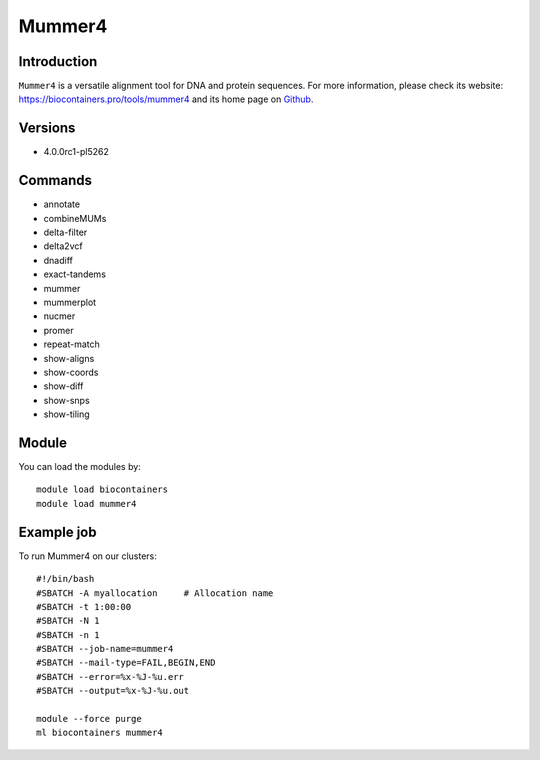 .. _backbone-label:

Mummer4
==============================

Introduction
~~~~~~~~
``Mummer4`` is a versatile alignment tool for DNA and protein sequences. For more information, please check its website: https://biocontainers.pro/tools/mummer4 and its home page on `Github`_.

Versions
~~~~~~~~
- 4.0.0rc1-pl5262

Commands
~~~~~~~
- annotate
- combineMUMs
- delta-filter
- delta2vcf
- dnadiff
- exact-tandems
- mummer
- mummerplot
- nucmer
- promer
- repeat-match
- show-aligns
- show-coords
- show-diff
- show-snps
- show-tiling

Module
~~~~~~~~
You can load the modules by::
    
    module load biocontainers
    module load mummer4

Example job
~~~~~
To run Mummer4 on our clusters::

    #!/bin/bash
    #SBATCH -A myallocation     # Allocation name 
    #SBATCH -t 1:00:00
    #SBATCH -N 1
    #SBATCH -n 1
    #SBATCH --job-name=mummer4
    #SBATCH --mail-type=FAIL,BEGIN,END
    #SBATCH --error=%x-%J-%u.err
    #SBATCH --output=%x-%J-%u.out

    module --force purge
    ml biocontainers mummer4

.. _Github: https://github.com/mummer4/mummer
